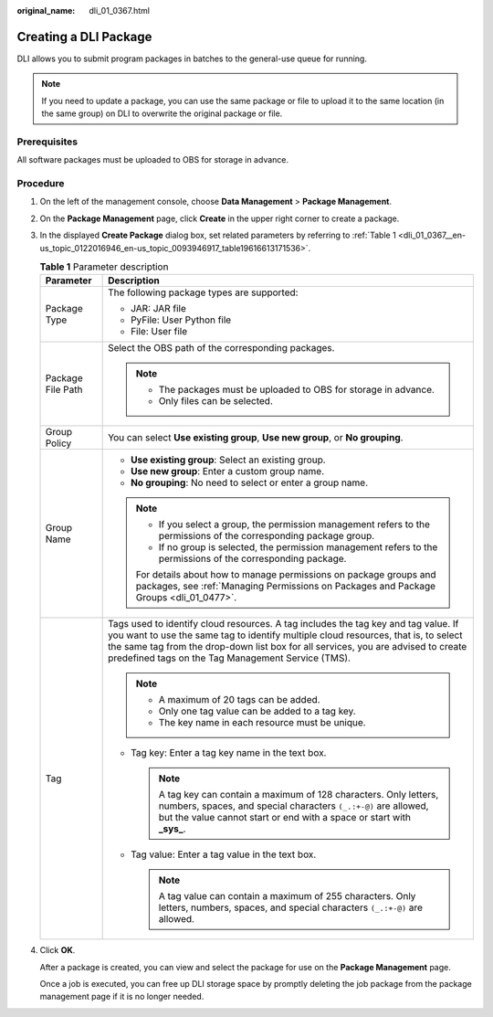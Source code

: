 :original_name: dli_01_0367.html

.. _dli_01_0367:

Creating a DLI Package
======================

DLI allows you to submit program packages in batches to the general-use queue for running.

.. note::

   If you need to update a package, you can use the same package or file to upload it to the same location (in the same group) on DLI to overwrite the original package or file.

Prerequisites
-------------

All software packages must be uploaded to OBS for storage in advance.

Procedure
---------

#. On the left of the management console, choose **Data Management** > **Package Management**.

#. On the **Package Management** page, click **Create** in the upper right corner to create a package.

#. In the displayed **Create Package** dialog box, set related parameters by referring to :ref:`Table 1 <dli_01_0367__en-us_topic_0122016946_en-us_topic_0093946917_table19616613171536>`.

   .. _dli_01_0367__en-us_topic_0122016946_en-us_topic_0093946917_table19616613171536:

   .. table:: **Table 1** Parameter description

      +-----------------------------------+---------------------------------------------------------------------------------------------------------------------------------------------------------------------------------------------------------------------------------------------------------------------------------------------------------------------+
      | Parameter                         | Description                                                                                                                                                                                                                                                                                                         |
      +===================================+=====================================================================================================================================================================================================================================================================================================================+
      | Package Type                      | The following package types are supported:                                                                                                                                                                                                                                                                          |
      |                                   |                                                                                                                                                                                                                                                                                                                     |
      |                                   | -  JAR: JAR file                                                                                                                                                                                                                                                                                                    |
      |                                   | -  PyFile: User Python file                                                                                                                                                                                                                                                                                         |
      |                                   | -  File: User file                                                                                                                                                                                                                                                                                                  |
      +-----------------------------------+---------------------------------------------------------------------------------------------------------------------------------------------------------------------------------------------------------------------------------------------------------------------------------------------------------------------+
      | Package File Path                 | Select the OBS path of the corresponding packages.                                                                                                                                                                                                                                                                  |
      |                                   |                                                                                                                                                                                                                                                                                                                     |
      |                                   | .. note::                                                                                                                                                                                                                                                                                                           |
      |                                   |                                                                                                                                                                                                                                                                                                                     |
      |                                   |    -  The packages must be uploaded to OBS for storage in advance.                                                                                                                                                                                                                                                  |
      |                                   |    -  Only files can be selected.                                                                                                                                                                                                                                                                                   |
      +-----------------------------------+---------------------------------------------------------------------------------------------------------------------------------------------------------------------------------------------------------------------------------------------------------------------------------------------------------------------+
      | Group Policy                      | You can select **Use existing group**, **Use new group**, or **No grouping**.                                                                                                                                                                                                                                       |
      +-----------------------------------+---------------------------------------------------------------------------------------------------------------------------------------------------------------------------------------------------------------------------------------------------------------------------------------------------------------------+
      | Group Name                        | -  **Use existing group**: Select an existing group.                                                                                                                                                                                                                                                                |
      |                                   | -  **Use new group**: Enter a custom group name.                                                                                                                                                                                                                                                                    |
      |                                   | -  **No grouping**: No need to select or enter a group name.                                                                                                                                                                                                                                                        |
      |                                   |                                                                                                                                                                                                                                                                                                                     |
      |                                   | .. note::                                                                                                                                                                                                                                                                                                           |
      |                                   |                                                                                                                                                                                                                                                                                                                     |
      |                                   |    -  If you select a group, the permission management refers to the permissions of the corresponding package group.                                                                                                                                                                                                |
      |                                   |    -  If no group is selected, the permission management refers to the permissions of the corresponding package.                                                                                                                                                                                                    |
      |                                   |                                                                                                                                                                                                                                                                                                                     |
      |                                   |    For details about how to manage permissions on package groups and packages, see :ref:`Managing Permissions on Packages and Package Groups <dli_01_0477>`.                                                                                                                                                        |
      +-----------------------------------+---------------------------------------------------------------------------------------------------------------------------------------------------------------------------------------------------------------------------------------------------------------------------------------------------------------------+
      | Tag                               | Tags used to identify cloud resources. A tag includes the tag key and tag value. If you want to use the same tag to identify multiple cloud resources, that is, to select the same tag from the drop-down list box for all services, you are advised to create predefined tags on the Tag Management Service (TMS). |
      |                                   |                                                                                                                                                                                                                                                                                                                     |
      |                                   | .. note::                                                                                                                                                                                                                                                                                                           |
      |                                   |                                                                                                                                                                                                                                                                                                                     |
      |                                   |    -  A maximum of 20 tags can be added.                                                                                                                                                                                                                                                                            |
      |                                   |    -  Only one tag value can be added to a tag key.                                                                                                                                                                                                                                                                 |
      |                                   |    -  The key name in each resource must be unique.                                                                                                                                                                                                                                                                 |
      |                                   |                                                                                                                                                                                                                                                                                                                     |
      |                                   | -  Tag key: Enter a tag key name in the text box.                                                                                                                                                                                                                                                                   |
      |                                   |                                                                                                                                                                                                                                                                                                                     |
      |                                   |    .. note::                                                                                                                                                                                                                                                                                                        |
      |                                   |                                                                                                                                                                                                                                                                                                                     |
      |                                   |       A tag key can contain a maximum of 128 characters. Only letters, numbers, spaces, and special characters ``(_.:+-@)`` are allowed, but the value cannot start or end with a space or start with **\_sys\_**.                                                                                                  |
      |                                   |                                                                                                                                                                                                                                                                                                                     |
      |                                   | -  Tag value: Enter a tag value in the text box.                                                                                                                                                                                                                                                                    |
      |                                   |                                                                                                                                                                                                                                                                                                                     |
      |                                   |    .. note::                                                                                                                                                                                                                                                                                                        |
      |                                   |                                                                                                                                                                                                                                                                                                                     |
      |                                   |       A tag value can contain a maximum of 255 characters. Only letters, numbers, spaces, and special characters ``(_.:+-@)`` are allowed.                                                                                                                                                                          |
      +-----------------------------------+---------------------------------------------------------------------------------------------------------------------------------------------------------------------------------------------------------------------------------------------------------------------------------------------------------------------+

#. Click **OK**.

   After a package is created, you can view and select the package for use on the **Package Management** page.

   Once a job is executed, you can free up DLI storage space by promptly deleting the job package from the package management page if it is no longer needed.
